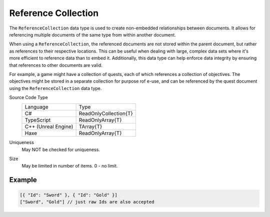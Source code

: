 Reference Collection
====================

The ``ReferenceCollection`` data type is used to create non-embedded relationships between documents. It allows for referencing multiple documents of the same type from within another document. 

When using a ``ReferenceCollection``, the referenced documents are not stored within the parent document, but rather as references to their respective locations. This can be useful when dealing with large, complex data sets where it's more efficient to reference data than to embed it. Additionally, this data type can help enforce data integrity by ensuring that references to other documents are valid.

For example, a game might have a collection of quests, each of which references a collection of objectives. The objectives might be stored in a separate collection for purpose rof e-use, and can be referenced by the quest document using the ``ReferenceCollection`` data type.

Source Code Type
   +-------------------------------------------------------+-----------------------------------------------------------------+
   | Language                                              | Type                                                            |
   +-------------------------------------------------------+-----------------------------------------------------------------+
   | C#                                                    | ReadOnlyCollection{T}                                           |
   +-------------------------------------------------------+-----------------------------------------------------------------+
   | TypeScript                                            | ReadOnlyArray{T}                                                |
   +-------------------------------------------------------+-----------------------------------------------------------------+
   | C++ (Unreal Engine)                                   | TArray{T}                                                       |
   +-------------------------------------------------------+-----------------------------------------------------------------+
   | Haxe                                                  | ReadOnlyArray{T}                                                |
   +-------------------------------------------------------+-----------------------------------------------------------------+
Uniqueness
   May NOT be checked for uniqueness.
Size
   May be limited in number of items. 0 - no limit.
   
Example
-------

.. code-block:: js
  
  [{ "Id": "Sword" }, { "Id": "Gold" }]
  ["Sword", "Gold"] // just raw Ids are also accepted
  
